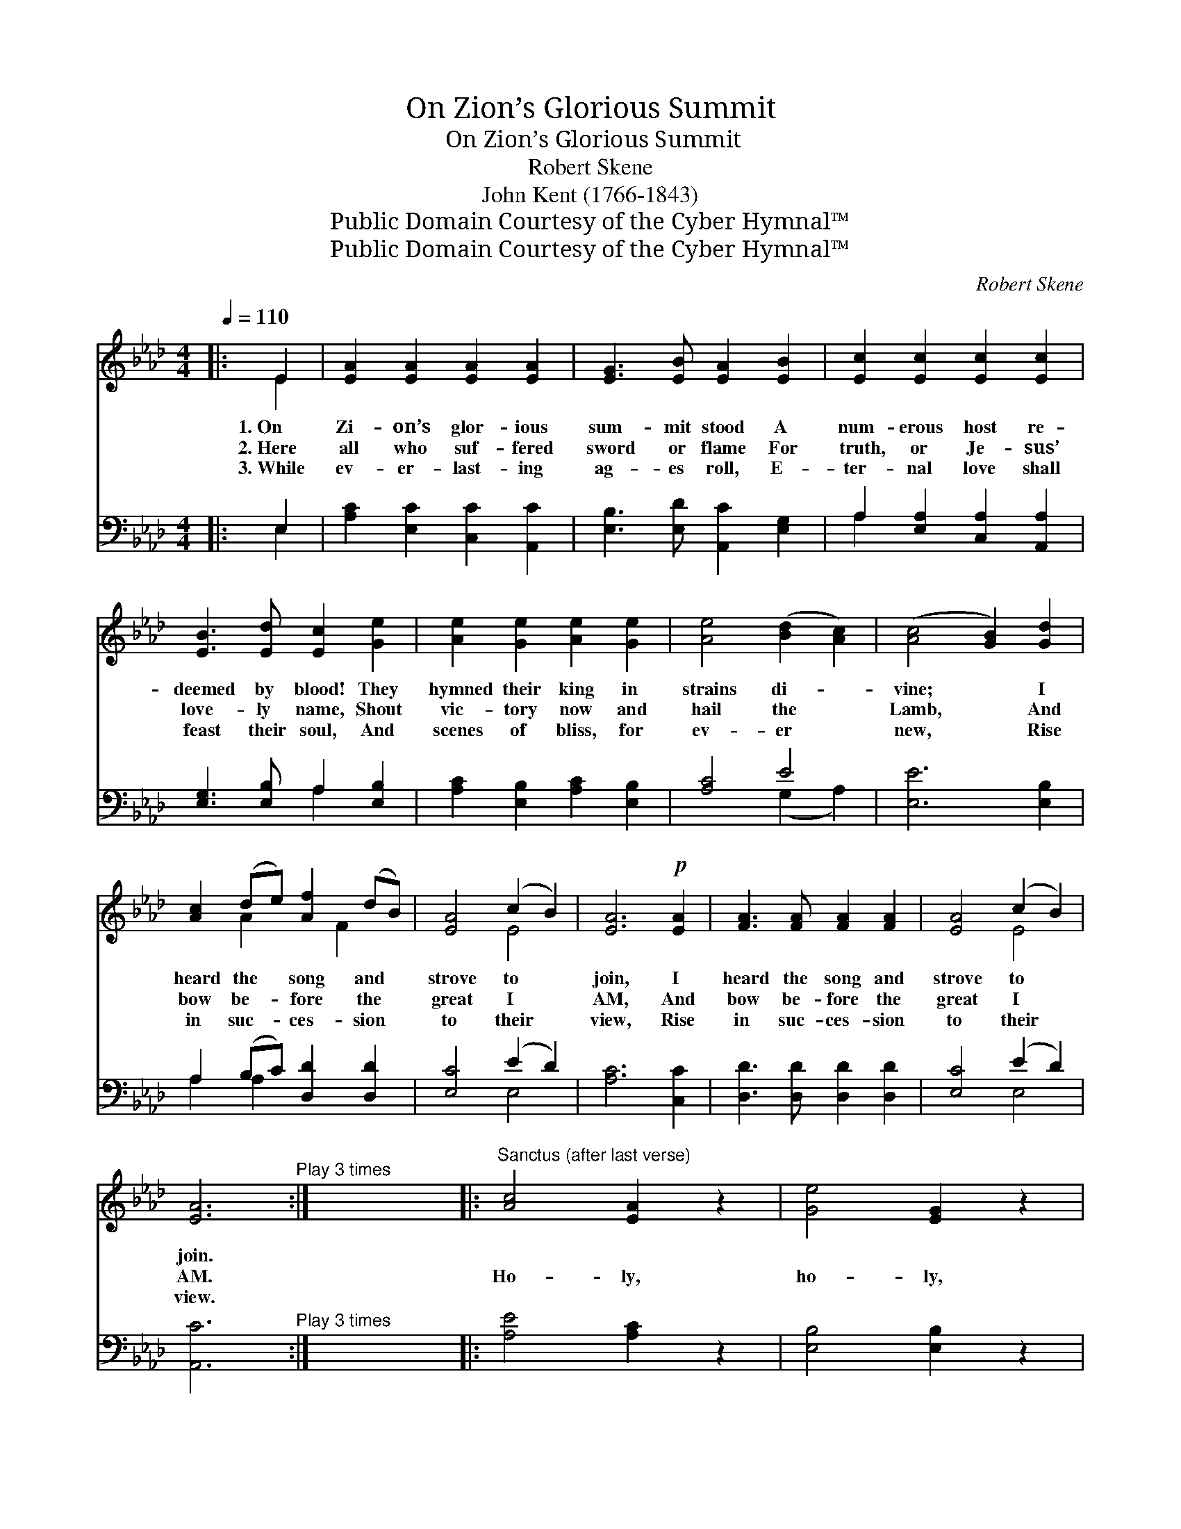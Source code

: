 X:1
T:On Zion’s Glorious Summit
T:On Zion’s Glorious Summit
T:Robert Skene
T:John Kent (1766-1843)
T:Public Domain Courtesy of the Cyber Hymnal™
T:Public Domain Courtesy of the Cyber Hymnal™
C:Robert Skene
Z:Public Domain
Z:Courtesy of the Cyber Hymnal™
%%score ( 1 2 ) ( 3 4 )
L:1/8
Q:1/4=110
M:4/4
K:Ab
V:1 treble 
V:2 treble 
V:3 bass 
V:4 bass 
V:1
|: E2 | [EA]2 [EA]2 [EA]2 [EA]2 | [EG]3 [EB] [EA]2 [EB]2 | [Ec]2 [Ec]2 [Ec]2 [Ec]2 | %4
w: 1.~On|Zi- on’s glor- ious|sum- mit stood A|num- erous host re-|
w: 2.~Here|all who suf- fered|sword or flame For|truth, or Je- sus’|
w: 3.~While|ev- er- last- ing|ag- es roll, E-|ter- nal love shall|
 [EB]3 [Ed] [Ec]2 [Ge]2 | [Ae]2 [Ge]2 [Ae]2 [Ge]2 | [Ae]4 ([Bd]2 [Ac]2) | ([Ac]4 [GB]2) [Gd]2 | %8
w: deemed by blood! They|hymned their king in|strains di- *|vine; * I|
w: love- ly name, Shout|vic- tory now and|hail the *|Lamb, * And|
w: feast their soul, And|scenes of bliss, for|ev- er *|new, * Rise|
 [Ac]2 (de) [Af]2 (dB) | [EA]4 (c2 B2) | [EA]6!p! [EA]2 | [FA]3 [FA] [FA]2 [FA]2 | [EA]4 (c2 B2) | %13
w: heard the * song and *|strove to *|join, I|heard the song and|strove to *|
w: bow be- * fore the *|great I *|AM, And|bow be- fore the|great I *|
w: in suc- * ces- sion *|to their *|view, Rise|in suc- ces- sion|to their *|
 [EA]6"^Play 3 times" :| x8 |:"^Sanctus (after last verse)" [Ac]4 [EA]2 z2 | [Ge]4 [EG]2 z2 | %17
w: join.||||
w: AM.||Ho- ly,|ho- ly,|
w: view.||||
 [CA]4 [DF]4 | [CE]6 z2 | [EA]2 [Ac]2 [Ad]2 [Af]2 | [Ae]2 [EG]2 [EA]2 z2 |1 %21
w: ||||
w: ho- ly|Lord,|God of hosts, on|high a- dored!|
w: ||||
 [CE]2 [A,C]2 [FA]3 [EG] | [DF]2 [DF]2 [CE]4 | [EA]2 [Ac]2 [GB]2 [FB]2 | [GB]6 z2 :|2 %25
w: ||||
w: Who like me Thy|praise should sing,|O Al- might- y|King!|
w: ||||
 [FA]4 [EA]2 z2 || [FA]4 [EA]2 z2 | [FA]8 | !fermata![EA]8 |] %29
w: ||||
w: Ho- ly,|ho- ly,|ho-|ly.|
w: ||||
V:2
|: E2 | x8 | x8 | x8 | x8 | x8 | x8 | x8 | x2 A2 x F2 x | x4 E4 | x8 | x8 | x4 E4 | x6 :| x8 |: %15
 x8 | x8 | x8 | x8 | x8 | x8 |1 x8 | x8 | x8 | x8 :|2 x8 || x8 | x8 | x8 |] %29
V:3
|: E,2 | [A,C]2 [E,C]2 [C,C]2 [A,,C]2 | [E,B,]3 [E,D] [A,,C]2 [E,G,]2 | %3
 A,2 [E,A,]2 [C,A,]2 [A,,A,]2 | [E,G,]3 [E,B,] A,2 [E,B,]2 | [A,C]2 [E,B,]2 [A,C]2 [E,B,]2 | %6
 [A,C]4 E4 | [E,E]6 [E,B,]2 | A,2 (B,C) [D,D]2 [D,D]2 | [E,C]4 (E2 D2) | [A,C]6 [C,C]2 | %11
 [D,D]3 [D,D] [D,D]2 [D,D]2 | [E,C]4 (E2 D2) | [A,,C]6"^Play 3 times" :| x8 |: [A,E]4 [A,C]2 z2 | %16
 [E,B,]4 [E,B,]2 z2 | [F,A,]4 [D,A,]4 | [A,,A,]6 z2 | [A,C]2 [_G,E]2 [F,D]2 [D,D]2 | %20
 [E,C]2 [E,B,]2 [A,,C]2 z2 |1 z8 | z8 | [C,A,]2 [A,,E]2 [B,,E]2 [B,,=D]2 | [E,E]6 z2 :|2 %25
 [D,D]4 [A,,C]2 z2 || [D,D]4 [A,,C]2 z2 | [D,D]8 | !fermata![A,,C]8 |] %29
V:4
|: E,2 | x8 | x8 | A,2 x6 | x4 A,2 x2 | x8 | x4 (G,2 A,2) | x8 | A,2 A,2 x4 | x4 E,4 | x8 | x8 | %12
 x4 E,4 | x6 :| x8 |: x8 | x8 | x8 | x8 | x8 | x8 |1 x8 | x8 | x8 | x8 :|2 x8 || x8 | x8 | x8 |] %29

